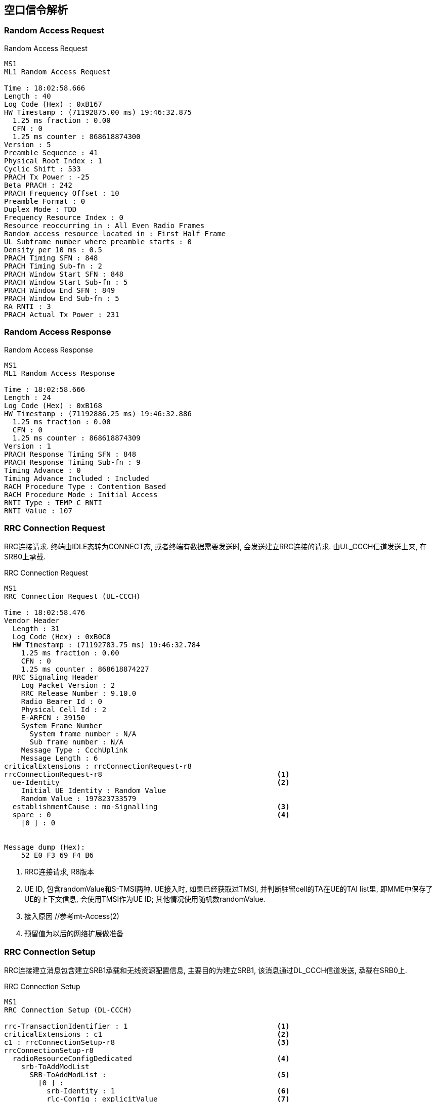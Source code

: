 == 空口信令解析

[[msg_radom_access_preamble]]
=== Random Access Request
.Random Access Request
----
MS1
ML1 Random Access Request

Time : 18:02:58.666
Length : 40
Log Code (Hex) : 0xB167
HW Timestamp : (71192875.00 ms) 19:46:32.875
  1.25 ms fraction : 0.00
  CFN : 0
  1.25 ms counter : 868618874300
Version : 5
Preamble Sequence : 41
Physical Root Index : 1
Cyclic Shift : 533
PRACH Tx Power : -25
Beta PRACH : 242
PRACH Frequency Offset : 10
Preamble Format : 0
Duplex Mode : TDD
Frequency Resource Index : 0
Resource reoccurring in : All Even Radio Frames
Random access resource located in : First Half Frame
UL Subframe number where preamble starts : 0
Density per 10 ms : 0.5
PRACH Timing SFN : 848
PRACH Timing Sub-fn : 2
PRACH Window Start SFN : 848
PRACH Window Start Sub-fn : 5
PRACH Window End SFN : 849
PRACH Window End Sub-fn : 5
RA RNTI : 3
PRACH Actual Tx Power : 231
----

[[msg_radom_access_response]]
=== Random Access Response
.Random Access Response
----
MS1
ML1 Random Access Response

Time : 18:02:58.666
Length : 24
Log Code (Hex) : 0xB168
HW Timestamp : (71192886.25 ms) 19:46:32.886
  1.25 ms fraction : 0.00
  CFN : 0
  1.25 ms counter : 868618874309
Version : 1
PRACH Response Timing SFN : 848
PRACH Response Timing Sub-fn : 9
Timing Advance : 0
Timing Advance Included : Included
RACH Procedure Type : Contention Based
RACH Procedure Mode : Initial Access
RNTI Type : TEMP_C_RNTI
RNTI Value : 107
----

[[msg_rrc_connection_request]]
=== RRC Connection Request
RRC连接请求. 终端由IDLE态转为CONNECT态, 或者终端有数据需要发送时, 会发送建立RRC连接的请求. 由UL_CCCH信道发送上来, 在SRB0上承载. 

.RRC Connection Request
----
MS1
RRC Connection Request (UL-CCCH)

Time : 18:02:58.476
Vendor Header
  Length : 31
  Log Code (Hex) : 0xB0C0
  HW Timestamp : (71192783.75 ms) 19:46:32.784
    1.25 ms fraction : 0.00
    CFN : 0
    1.25 ms counter : 868618874227
  RRC Signaling Header
    Log Packet Version : 2
    RRC Release Number : 9.10.0
    Radio Bearer Id : 0
    Physical Cell Id : 2
    E-ARFCN : 39150
    System Frame Number
      System frame number : N/A
      Sub frame number : N/A
    Message Type : CcchUplink
    Message Length : 6
criticalExtensions : rrcConnectionRequest-r8 
rrcConnectionRequest-r8                                         <1>
  ue-Identity                                                   <2>
    Initial UE Identity : Random Value                
    Random Value : 197823733579                      
  establishmentCause : mo-Signalling                            <3>
  spare : 0                                                     <4>
    [0 ] : 0


Message dump (Hex):
    52 E0 F3 69 F4 B6 
----

<1> RRC连接请求, R8版本
<2> UE ID, 包含randomValue和S-TMSI两种. UE接入时, 如果已经获取过TMSI, 并判断驻留cell的TA在UE的TAI list里, 即MME中保存了UE的上下文信息, 会使用TMSI作为UE ID; 其他情况使用随机数randomValue. 
<3> 接入原因 //参考mt-Access(2)
<4> 预留值为以后的网络扩展做准备

[[msg_rrc_connection_setup]]
=== RRC Connection Setup
RRC连接建立消息包含建立SRB1承载和无线资源配置信息, 主要目的为建立SRB1, 该消息通过DL_CCCH信道发送, 承载在SRB0上. 

.RRC Connection Setup
----
MS1
RRC Connection Setup (DL-CCCH)

rrc-TransactionIdentifier : 1                                   <1>
criticalExtensions : c1                                         <2>
c1 : rrcConnectionSetup-r8                                      <3>
rrcConnectionSetup-r8                                 
  radioResourceConfigDedicated                                  <4>
    srb-ToAddModList                                 
      SRB-ToAddModList :                                        <5>
        [0 ] :                                        
          srb-Identity : 1                                      <6>
          rlc-Config : explicitValue                            <7>
          explicitValue                               
            RLC-Config : am                                     <8>
            ul-AM-RLC                                           <9>
              t-PollRetransmit : ms80                           <10>
              pollPDU : p128                                    <11>
              pollByte : kB125                                  <12>
              maxRetxThreshold : t16                            <13>
            dl-AM-RLC                                           <14>
              t-Reordering : ms80                               <15>
              t-StatusProhibit : ms15                           <16>
          logicalChannelConfig : explicitValue                  <17>
          explicitValue                               
            priority : 1                                        <18>
            prioritisedBitRate : infinity                       <19>
            bucketSizeDuration : ms300                          <20>
            logicalChannelGroup : 0                             <21>
    mac-MainConfig : explicitValue                              <22>
    explicitValue                                     
      maxHARQ-Tx : n5                                           <23>
      periodicBSR-Timer : infinity                              <24>
      retxBSR-Timer : sf2560                                    <25>
      ttiBundling : False                                       <26>
      drx-Config                                     
        DRX-Config : release                                    <27>
      timeAlignmentTimerDedicated : infinity                    <28>
      phr-Config : setup                                        <29>
      periodicPHR-Timer : sf200                                 <30>
      prohibitPHR-Timer : sf100                                 <31>
      dl-PathlossChange : dB3                                   <32>
    physicalConfigDedicated                                     <33>
      pdsch-ConfigDedicated                                     <34>
        p-a : dB0                                               <35>
      pucch-ConfigDedicated                                     <36>
        ackNackRepetition : release                             <37>
        tdd-AckNackFeedbackMode : bundling                      <38>
      pusch-ConfigDedicated                                     <39>
        betaOffset-ACK-Index : 9                                <40>
        betaOffset-RI-Index : 5                                 <41>
        betaOffset-CQI-Index : 15                               <42>
      uplinkPowerControlDedicated                               <43>
        p0-UE-PUSCH : 0                                         <44>
        deltaMCS-Enabled : en0                                  <45>
        accumulationEnabled : True                              <46>
        p0-UE-PUCCH : 0                                         <47>
        pSRS-Offset : 3                                         <48>
        extensionBit0 : 0                                       <49>
        filterCoefficient : fc0                                 <50>
      cqi-ReportConfig                                          <51>
        nomPDSCH-RS-EPRE-Offset : 0                             <52>
      antennaInfo : explicitValue                               <53>
      explicitValue                                  
        transmissionMode : tm2                                  <54>
        ue-TransmitAntennaSelection : release                   <55>
      schedulingRequestConfig                                   <56>
        SchedulingRequestConfig : setup                         <57>
        sr-PUCCH-ResourceIndex : 0                              <58>
        sr-ConfigIndex : 72                                     <59>
        dsr-TransMax : n64                                      <60>
----                                             

<1> RRC消息ID
<2> 关键扩展c1 //c1是什么意思? 
<3> RRC连接建立, R8版本
<4> 无线资源配置专用
<5> 添加SRB
<6> 建立SRB1
<7> ?
<8> SRB采用AM接收模式. 关于模式: 透明模式(TM), 非确认模式(UM)和确认模式(AM)
<9> UE侧的上行RLC配置, 主要配置RLC数据接收侦测规则. SRB1上下行采用AM RLC模式
<10> AMD PDU重传检测定时器时长. 发送端发送某个Poll的AMD PDU后, 如果在该定时器超时后, 还没有收到响应, 则重新触发Poll.
<11> UE 触发Polling的PDU字节数据量门限. 轮询间隔SDU数, 该参数给出了一个触发轮询的门限值, 发送了PollSDU个SDU后触发一次轮询. 此处的p128对应为128个PDU
<12> PollByte为AM PDU侦测字节数. 触发每个pollByte字节的一个轮询. 此处kB125对应125kB
<13> UE AM模式RLC ARQ最大重传次数. 该参数用于配置UE,表示RLC ARQ最大重传次数,用于限制一个AM PDU的重传次数. 当等于该值时,将向高层上报不可恢复的错误,触发RRC连接重建. t16对应16次重传输. 
<14> UE侧的下行RLC配置, 主要配置RLC数据接收状态上报规则. 
<15> UE AM模式接收端重排序定时器, 用于触发RESET PDU的重传. 该参数用于配置UE,表示AM 模式接收端重排序定时器的大小. 此处ms80表示80ms. 
<16> UE禁止发送状态报告定时器. 该参数用于配置UE表示AM模式接收端禁止发送状态报告的定时器大小. 即在本时长内不允许上报状态报告. ms15表示15ms. 
<17> SRB1的逻辑信道配置
<18> SRB1逻辑信道优先级, 值越小优先级越高. UE调度器按逻辑信道优先级由高到低优先速率; 所有业务优先速率保证后, 按逻辑信道优先级由高到低依次分配资源. 
<19> SRB1逻辑信道优先速率. UE调度器按逻辑信道优先级由高到低依次保证逻辑信道的优先速率. Infinity仅仅适用于SRB1和SRB2.
<20> SRB1 bucket size调整持续时间, 300ms
<21> 根据业务的不同, UE可能建立大量的无线承载(radio bearer, 每个bearer对应一个逻辑信道), 如果为每一个逻辑信道上报一个BSR, 会带来大量的信令开销. 为了避免这种开销, LTE引入了LCG(Logical Channel Group)的概念, 并将每个逻辑信道放入一个LCG(共4个)中. UE基于LCG来上报BSR, 而不是为每个逻辑信道上报一个BSR. 某个逻辑信道所属的LCG是在逻辑信道建立时通过IE: LogicalChannelConfig 的logicalChannelGroup字段来设置的 . CCCH, SRB1, SRB2默认属于LCG 0
<22> MAC层主要配置
<23> UL HARQ的最大传输次数.
<24> 周期性BSR上报定时器(子帧). ENUMERATED {sf5, sf10, sf16, sf20, sf32, sf40, sf64, sf80,sf128, sf160, sf320, sf640, sf1280, sf2560,infinity, spare1},infinity表示去使能. 
<25> SR重传定时器(子帧).为提高BSR的健壮性, LTE提供了一个重传BSR的机制: 这是为了避免UE发送了BSR却一直没有收到UL grant的情况. eNodeB通过IE: MAC-MainConfig的retxBSR-Timer字段为UE配置了一个timer, 当该timer超时且UE的任意一个LCG的任意一个逻辑信道里有数据可以发送时, 将会触发BSR. ENUMERATED {sf320, sf640, sf1280, sf2560, sf5120,sf10240, spare2, spare1} 
<26> TTI捆绑只对FDD有效, 对TDD仅仅适用于配置为0, 1以及6的情况. FALSE不绑定, TURE表示TTI捆绑有效. 
<27> RX-Config : release
<28> 上行时间对齐定时器, 该参数表示UE上行时间对齐的定时器长度, 该定时器超时, 则认为UE上行失步. 
取值范围: SF500(500个子帧), SF750(750个子帧), SF1280(1280个子帧), SF1920(1920个子帧), SF2560(2560个子帧), SF5120(5120个子帧), SF10240(10240个子帧), INFINITY(无穷大)
<29> 功率余量报告配置, PHR(power headroom report)
<30> 功率余量报告周期定时器
<31> 禁止上报功率剩余报告定时器
<32> PHR报告的下行路径损耗变化. ENUMERATED {dB1, dB3, dB6, infinity}
什么时候报告功率余量? 功率余量报告定时器: 当UE有传输新数据的上行资源, prohibitPHR-Timer  超时或者已经超时且在上次传输功率余量报告之后, 路径损耗的变化值大于dl-PathlossChange dB. 触发功率余量报告(PHR); periodicPHR-Timer超时, 触发功率余量报告
<33> 物理层配置专用
<34> PDSCH配置专用
<35> PA=0 //?
<36> PUCCH配置专用
<37> 此处"release"为清除此配置以及停止使用相关资源. 若设置为"setup", 采用相应的接收配置以及开始使用相关的资源. 
<38> TDD-确认非确认反馈模式 绑定模式
<39> PUSCH配置专用
<40> ACK随路偏置索引, 该参数表示ACK随路偏置索引. INTEGER (0..15)
<41> RI随路偏置索引, 该参数表示RI随路偏置索引. INTEGER (0..15)
<42> CQI随路偏置索引, 该参数表示RI随路偏置索引. INTEGER (0..15)
<43> 上行链路功控专用
<44> INTEGER (-8..7) //?
<45> 根据不同MCS格式调整UE发射功率的开关. 取值范围(0:不能够; 1:能够)
<46> 累积使能, (0:不能够; 1:能够) //?
<47> INTEGER (-8..7) //?
<48> SRS相对PUSCH的功率偏置, INTEGER (0..15)
<49> //?
<50> RSRP滤波系数. 该参数表示UE估算路损过程中, 对RSRP测量值进行滤波的alpha滤波系数. 
<51> CQI配置
<52> //?
<53> 天线配置
<54> 传输模式TM2, 标识UE所使用的传输模式
<55> 终端UE传输天线选择, Setup或release. Setup表示开环或者闭环. //?
<56> 调度请求配置信息
<57> 调度请求配置信息类型setup
<58> SR PUCCH资源索引, SR(资源调度请求), BSR(上行数据缓冲域状态报告过程)根据规范BSR过程: UE在收到网络端的逻辑信道配置信息后, 根据其中的逻辑信道标识号, 优先级, 逻辑信道组等信息, 将每个逻辑信道归属于固定的逻辑信道组. BSR主要功能是向eNB报告UE端上行数据缓冲域中的数据量, 从而能够从eNB获取上行资源来传输缓冲域中的数据. MAC层触发了BSR过程之后, 如果没有传输BSR的资源则立即触发SR过程, 向eNB申请至少4字节的上行资源以便能够传输BSR及其对应的MAC字头. 两者关系可类似于一阶段接入和二阶段接入的关系. 
<59> //?
<60> //?

[[msg_rrc_connection_setup_complete]]
=== RRC Connection Setup Complete
.RRC Connection Setup Complete
------
MS1
RRC Connection Setup Complete (UL-DCCH)

rrcConnectionSetupComplete-r8                                   <1>
  selectedPLMN-Identity : 1                                     <2>
  registeredMME                                                 <3>
    mmegi : 0000000000000010
    mmec
      MMEC : (0x1) : 1
  dedicatedInfoNAS                                              <4>
    Protocol Discriminator : 7 (EMM)
    Message Type : Attach Request
    Message Contents : 17 71 ...
------

<1> RRC连接建立完成消息
<2> 指示UE选择的PLMN,如果是1, 表示在SIB1消息里面的第一个PLMN, 如果是2, 表示在SIB1消息里面的第二个PLMN. 以此类推
<3> //?
<4> 传输UE和网络层的NAS层消息. eNB层透传此消息给MME. 


[[msg_ue_capability_enquir]]
=== UE Capability Enquir
UE能力查询请求消息, 由基站发往终端. 查询UE在不同网络的接入能力. 

.UE Capability Enquir
------
MS1
UE Capability Enquiry (DL-DCCH)

Time : 18:02:59.486
Vendor Header
  Length : 30
  Log Code (Hex) : 0xB0C0
  HW Timestamp : (71193813.75 ms) 19:46:33.814
    1.25 ms fraction : 0.00
    CFN : 0
    1.25 ms counter : 868618875051
  RRC Signaling Header
    Log Packet Version : 2
    RRC Release Number : 9.10.0
    Radio Bearer Id : 1
    Physical Cell Id : 2
    E-ARFCN : 39150
    System Frame Number
      System frame number : N/A
      Sub frame number : N/A
    Message Type : DcchDownlink
    Message Length : 5
rrc-TransactionIdentifier : 1
criticalExtensions : c1
c1 : ueCapabilityEnquiry-r8
ueCapabilityEnquiry-r8
  ue-CapabilityRequest                                                    <1>
    UE-CapabilityRequest :                                                <2>
      [0 ] : 
        extensionBit0 : 0
        Optionalitem : eutra
      [1 ] : 
        extensionBit0 : 0
        Optionalitem : utra
      [2 ] : 
        extensionBit0 : 0
        Optionalitem : geran-cs
      [3 ] : 
        extensionBit0 : 0
        Optionalitem : geran-ps
      [4 ] : 
        extensionBit0 : 0
        Optionalitem : cdma2000-1XRTT


Message dump (Hex):
    3A 10 04 8D 00 

------
<1> UE能力查询
<2> UE能力查询的制式列表

[[msg_ue_capability_info]]
=== UE Capability Information
UE根据前一个消息会把自己的无线接入能力上报给上层网络, 并与网络MME中存储的能力进行比对更新, 以应备后续的通信服务需求. 

.UE Capability Information
------
MS1
UE Capability Information (UL-DCCH)

Time : 18:02:59.486
Vendor Header
  Length : 53
  Log Code (Hex) : 0xB0C0
  HW Timestamp : (71193813.75 ms) 19:46:33.814
    1.25 ms fraction : 0.00
    CFN : 0
    1.25 ms counter : 868618875051
  RRC Signaling Header
    Log Packet Version : 2
    RRC Release Number : 9.10.0
    Radio Bearer Id : 1
    Physical Cell Id : 2
    E-ARFCN : 39150
    System Frame Number
      System frame number : N/A
      Sub frame number : N/A
    Message Type : DcchUplink
    Message Length : 28
rrc-TransactionIdentifier : 1
criticalExtensions : c1
c1 : ueCapabilityInformation-r8
ueCapabilityInformation-r8                                                <1>
  ue-CapabilityRAT-ContainerList                                          <2>
    UE-CapabilityRAT-ContainerList : 
      [0 ] : 
        extensionBit0 : 0
        RAT Type : eutra                                                  <3>
        UE EUTRA Capability
          extensionBit0 : 0
          accessStratumRelease : rel9                                     <4>
          ue-Category : 3                                                 <5>
          pdcp-Parameters                                                 <6>
            profile0x0001 : True                                          <7>
            profile0x0002 : True
            profile0x0003 : False
            profile0x0004 : False
            profile0x0006 : False
            profile0x0101 : False
            profile0x0102 : False
            profile0x0103 : False
            profile0x0104 : False
          phyLayerParameters                                              <8>
            ue-TxAntennaSelectionSupported : False                        <9>
            ue-SpecificRefSigsSupported : False                           <10>
          rf-Parameters                                                   <11>
            supportedBandListEUTRA                                        <12>
              SupportedBandListEUTRA : 
                [0 ] : 
                  bandEUTRA : 38                                          <13>
                  halfDuplex : False                                      <14>
                [1 ] : 
                  bandEUTRA : 39
                  halfDuplex : False
                [2 ] : 
                  bandEUTRA : 40
                  halfDuplex : False
          measParameters                                                  <15>
            bandListEUTRA                                                 <16>
              BandListEUTRA : 
                [0 ] : 
                  interFreqBandList                                       <17>
                    InterFreqBandList : 
                      [0 ] : 
                        interFreqNeedForGaps : True                       <18>
                      [1 ] : 
                        interFreqNeedForGaps : True
                      [2 ] : 
                        interFreqNeedForGaps : True
                [1 ] : 
                  interFreqBandList
                    InterFreqBandList : 
                      [0 ] : 
                        interFreqNeedForGaps : True
                      [1 ] : 
                        interFreqNeedForGaps : True
                      [2 ] : 
                        interFreqNeedForGaps : True
                [2 ] : 
                  interFreqBandList
                    InterFreqBandList : 
                      [0 ] : 
                        interFreqNeedForGaps : True
                      [1 ] : 
                        interFreqNeedForGaps : True
                      [2 ] : 
                        interFreqNeedForGaps : True
          Feature Group Indicators
            Contents (hex) : 7E0DD880                                     <19>
            1 : NO : PUSCH intra-subframe hopping, DCI format 3a, TM5, Aperiodic CQI reporting mode 2-0 and 2-2
            2 : YES : PUCCH format 2a and 2b, Absolute TPC commands for PUSCH, Resource allocation type 1 for PDSCH, Periodic CQI reporting mode 2-0 and 2-1
            3 : YES : 5bit RLC UM SN, 7bit PDCP SN
            4 : YES : Short DRX cycle
            5 : YES : Long DRX cycle, DRX command MAC control element
            6 : YES : Prioritised bit rate
            7 : YES : RLC UM
            8 : NO : EUTRA RRC_CONNECTED to UTRA CELL_DCH PS handover
            9 : N/A : EUTRA RRC_CONNECTED to GERAN GSM_Dedicated handover
            10 : NO : EUTRA RRC_CONNECTED to GERAN (Packet_) Idle by Cell Change Order with or without NACC
            11 : N/A : EUTRA RRC_CONNECTED to CDMA2000 1xRTT CS Active handover
            12 : N/A : EUTRA RRC_CONNECTED to CDMA2000 HRPD Active handover
            13 : YES : Inter-frequency handover (within FDD or TDD)
            14 : YES : Measurement reporting event A4 (Neighbour > threshold) and A5 (Serving < threshold1 & Neighbour > threshold2)
            15 : N/A : Measurement reporting event B1 (Neighbour > threshold)
            16 : YES : Non-ANR related periodical measurement reporting intra-frequency, inter-frequency (if applicable) and inter-RAT (if applicable)
            17 : YES : Periodical measurement reporting for SON/ANR, ANR related intra-frequency measurement reporting events
            18 : YES : ANR related inter-frequency measurement reporting events
            19 : NO : ANR related inter-RAT measurement reporting events
            20 : YES : Support for SRB1 and SRB2 for DCCH + 8x AM DRB and DCCH + 5x AM DRB + 3x UM DRB
            21 : YES : Predefined intra- and/or inter-subframe frequency hopping for PUSCH with N_sb > 1
            22 : NO : UTRAN measurements, reporting and measurement reporting event B2 in E-UTRA connected mode
            23 : NO : GERAN measurements, reporting and measurement reporting event B2 in E-UTRA connected mode
            24 : NO : 1xRTT measurements, reporting and measurement reporting event B2 in E-UTRA connected mode
            25 : YES : Inter-frequency measurements and reporting in E-UTRA connected mode
            26 : NO : HRPD measurements and reporting in E-UTRA connected mode
            27 : N/A : EUTRA RRC_CONNECTED to UTRA CELL_DCH CS handover
            28 : NO : TTI bundling
            29 : NO : Semi-Persistent Scheduling
            30 : NO : Handover between FDD and TDD
          nonCriticalExtension                                            <20>
            phyLayerParameters-v920                                       <21>
            interRAT-ParametersGERAN-v920                                 <22>
            csg-ProximityIndicationParameters-r9                          <23>
            neighCellSI-AcquisitionParameters-r9                          <24>
            son-Parameters-r9                                             <25>
            nonCriticalExtension
              octets : 80 00 00 00 00 


Message dump (Hex):
    3A 01 01 8C 51 80 02 95 32 70
    40 B8 2E 0B BF 06 EC 40 00 10
    01 02 C0 00 00 00 00 00 
------

<1> UE能力信息
<2> UE支持网络制式的列表, 该列表中优先介绍LTE的支持能力, 然后介绍是否包含3G能力, 如果包含就会介绍, 最后介绍包含2G的能力. 
<3> 系统类型 - 支持EUTRAN系统
<4> UE使用的协议版本, R8/9/10
<5> UE能力等级, 协议规定取值范围1～5, 一般商用终端为CAT3(E392等)或CAT4(E5375), 本UE支持CAT3. UE能力级详见[later]
<6> UE PDCP层参数
<7> Profile: 在ROHC的框架下, 针对不同的协议的数据流, 有不同的头部压缩算法. Profile定义了针对特定协议层数据流的压缩方式. Profile ID用于标识Profile. Profile ID为0x0000表示不压缩. 如果信令中有这一条:  maxNumberROHC-ContextSessions --- cs2(0)表示为UE支持的并发激活ROHC 上下文的最大数量. CS2表示2个上下文. 如果终端不支持ROHC profiles,网络侧会忽略此值. 
<8> UE物理层参数
<9> 该值如果为TURE, 则表示UE有能力支持TS 36.213[8.7]中所描述的UE传输天线选择. FALSE则表示能力不支持该传输天线选择. 参见 http://www.sharetechnote.com/html/Handbook_LTE_UeTxAntennaSelection.html[UE Transmission Antenna Selection]
<10> 标识是否支持UE特定参考信号. 该信号在天线端口5上传输. FALSE表示不支持
<11> UE RF参数
<12> 支持的带宽表,本表表示支持38,  39, 40频段. 
<13> 支持频段38
<14> 半双工标识. 如果为TURE那么该频带仅支持半双工操作, 否则支持全双工操作. 此条消息表示支持全双工操作. 
<15> 测量参数
<16> 条目列表, 对应于每一个支持 EUTRA 频带, 其排列的顺序与supportedEUTRA-BandList.的排列顺序一样. 
<17> 支持异频测量的列表
<18> 表示当在bandListEUTRA以及在interFreqBandList 中所给出的E-UTRA 频带上进行测量时, 是否需要测量间隔. TRUE表示需要测量间隔. 
<19> 功能组指示, 每个BIT表示一个功能, 共32bit, 具体的定义可以参考36331协议的Table B.1-1: Definitions of feature group indicators
<20> 非关键扩展参数
<21> R9协议新增的物理层能力参数
<22> R9协议新增的GERAN异系统互操作参数
<23> R9协议新增的CSG(关闭用户组)接入指示参数. 只有归属于该CSG的用户才允许接入该小区. 
<24> 邻区系统消息获得参数. 
<25> R9协议新增的SON能力参数

[[msg_security_mode_command]]
=== Security Mode Command

.Security Mode Command
------
MS1
Security Mode Command

Time : 18:02:59.379
Vendor Header
  Length : 25
  Log Code (Hex) : 0xB0EC
  HW Timestamp : (71193708.75 ms) 19:46:33.709
    1.25 ms fraction : 0.00
    CFN : 0
    1.25 ms counter : 868618874967
Protocol Discriminator : (7) EPS mobility management messages
Security Header Type : 0
Message Type : 93
Selected NAS Security Algorithms
  Type Of Ciphering Algorithm : (0) EPS encryption algorithm EEA0 (ciphering not used)  <1>
  Type Of Integrity Protection Algorithm : (1) EPS integrity algorithm 128-EIA1  <2>
NAS Key Set Identifier
  TSC : (0) Native security context
  NAS Key Set Identifier : 0
Replayed UE Security Capabilities
  Length : 4
  EPS encryption algorithm EEA0 : Supported
  EPS encryption algorithm 128EEA1 : Supported
  EPS encryption algorithm 128EEA2 : Supported
  EPS encryption algorithm EEA3 : Not supported
  EPS encryption algorithm EEA4 : Not supported
  EPS encryption algorithm EEA5 : Not supported
  EPS encryption algorithm EEA6 : Not supported
  EPS encryption algorithm EEA7 : Not supported
  EPS integrity algorithm EIA0 : Supported
  EPS integrity algorithm 128EIA1 : Supported
  EPS integrity algorithm 128EIA2 : Supported
  EPS integrity algorithm EIA3 : Supported
  EPS integrity algorithm EIA4 : Not supported
  EPS integrity algorithm EIA5 : Not supported
  EPS integrity algorithm EIA6 : Not supported
  EPS integrity algorithm EIA7 : Not supported
  UMTS encryption algorithm UEA0 : Not supported
  UMTS encryption algorithm UEA1 : Not supported
  UMTS encryption algorithm UEA2 : Not supported
  UMTS encryption algorithm UEA3 : Not supported
  UMTS encryption algorithm UEA4 : Not supported
  UMTS encryption algorithm UEA5 : Not supported
  UMTS encryption algorithm UEA6 : Not supported
  UMTS encryption algorithm UEA7 : Not supported
  UMTS integrity algorithm UIA1 : Not supported
  UMTS integrity algorithm UIA2 : Not supported
  UMTS integrity algorithm UIA3 : Not supported
  UMTS integrity algorithm UIA4 : Not supported
  UMTS integrity algorithm UIA5 : Not supported
  UMTS integrity algorithm UIA6 : Not supported
  UMTS integrity algorithm UIA7 : Not supported


Message dump (Hex):
    07 5D 01 00 04 E0 F0 00 00 

------

<1> 加密算法, 对SRB和DRB都有效,  R9协议规定eea2表示AES算法, EEA1表示snow 3G算法, EEA0表示为NULL; R8协议未对空算法进行定义和设置标志位. , 当前采用的是EEA0.
<2> 完整性保护算法, 仅对SRB生效, 协议规定EIA2表示AES算法, EIA1表示snow 3G算法. UE协议版本R9是EIA0-v920为空算法加密; R8协议的spare(7)为空算法加密. UE会首先验证本条SecurityModeCommand 消息的完整性保护. 

[[msg_security_mode_complete]]
=== Security Mode Complete

.Security Mode Complete
------
MS1
Security Mode Complete

Time : 18:02:59.380
Vendor Header
  Length : 24
  Log Code (Hex) : 0xB0ED
  HW Timestamp : (71193711.25 ms) 19:46:33.711
    1.25 ms fraction : 0.00
    CFN : 0
    1.25 ms counter : 868618874969
Protocol Discriminator : (7) EPS mobility management messages
Security Header Type : 0
Message Type : 94

Message dump (Hex):
    07 5E 00 00 00 00 00 00 

------

[[msg_rrc_connection_reconfig]]
=== RRC Connection Reconfiguration

.RRC Connection Reconfiguration
------
MS1
RRC Connection Reconfiguration (DL-DCCH)

Time : 18:02:59.504
Vendor Header
  Length : 220
  Log Code (Hex) : 0xB0C0
  HW Timestamp : (71193845.00 ms) 19:46:33.845
    1.25 ms fraction : 0.00
    CFN : 0
    1.25 ms counter : 868618875076
  RRC Signaling Header
    Log Packet Version : 2
    RRC Release Number : 9.10.0
    Radio Bearer Id : 1
    Physical Cell Id : 2
    E-ARFCN : 39150
    System Frame Number
      System frame number : N/A
      Sub frame number : N/A
    Message Type : DcchDownlink
    Message Length : 195
rrc-TransactionIdentifier : 1
criticalExtensions : c1
c1 : rrcConnectionReconfiguration-r8
rrcConnectionReconfiguration-r8                                           <1>
  measConfig                                                              <2>
    measObjectToAddModList
      MeasObjectToAddModList : 
        [0 ] : 
          measObjectId : 1
          measObject : measObjectEUTRA
          measObjectEUTRA
            carrierFreq : 39150
            allowedMeasBandwidth : mbw100
            presenceAntennaPort1 : False
            neighCellConfig
              Binary string (Bin) : 00
                [0 ] : 0
                [1 ] : 0
    reportConfigToAddModList                                              <3>
      ReportConfigToAddModList : 
        [0 ] : 
          reportConfigId : 1
          reportConfig : reportConfigEUTRA
          reportConfigEUTRA
            triggerType : event
            eventId : eventA1
            a1-Threshold
              ThresholdEUTRA : threshold-RSRP
              threshold-RSRP : 52
            hysteresis : 1
            timeToTrigger : ms40
            triggerQuantity : rsrp
            reportQuantity : sameAsTriggerQuantity
            maxReportCells : 8
            reportInterval : ms640
            reportAmount : r8
        [1 ] : 
          reportConfigId : 2
          reportConfig : reportConfigEUTRA
          reportConfigEUTRA
            triggerType : event
            eventId : eventA2
            a2-Threshold
              ThresholdEUTRA : threshold-RSRP
              threshold-RSRP : 51
            hysteresis : 1
            timeToTrigger : ms40
            triggerQuantity : rsrp
            reportQuantity : sameAsTriggerQuantity
            maxReportCells : 8
            reportInterval : ms640
            reportAmount : r8
        [2 ] : 
          reportConfigId : 3
          reportConfig : reportConfigEUTRA
          reportConfigEUTRA
            triggerType : event
            eventId : eventA1
            a1-Threshold
              ThresholdEUTRA : threshold-RSRQ
              threshold-RSRQ : 32
            hysteresis : 1
            timeToTrigger : ms40
            triggerQuantity : rsrq
            reportQuantity : sameAsTriggerQuantity
            maxReportCells : 8
            reportInterval : ms640
            reportAmount : r8
        [3 ] : 
          reportConfigId : 4
          reportConfig : reportConfigEUTRA
          reportConfigEUTRA
            triggerType : event
            eventId : eventA2
            a2-Threshold
              ThresholdEUTRA : threshold-RSRQ
              threshold-RSRQ : 1
            hysteresis : 1
            timeToTrigger : ms40
            triggerQuantity : rsrq
            reportQuantity : sameAsTriggerQuantity
            maxReportCells : 8
            reportInterval : ms640
            reportAmount : r8
    measIdToAddModList                                                    <4>
      MeasIdToAddModList : 
        [0 ] : 
          measId : 1
          measObjectId : 1
          reportConfigId : 1
        [1 ] : 
          measId : 2
          measObjectId : 1
          reportConfigId : 2
        [2 ] : 
          measId : 3
          measObjectId : 1
          reportConfigId : 3
        [3 ] : 
          measId : 4
          measObjectId : 1
          reportConfigId : 4
    quantityConfig                                                        <5>
      quantityConfigEUTRA
        extensionBit1 : 0
        filterCoefficientRSRQ : fc6
    s-Measure : 0                                                         <6>
  dedicatedInfoNASList :                                                  <7>
    [0 ] : 
      Protocol Discriminator : 7 (EMM)
      Message Type : Attach Accept
      Message Contents : 27 DA ... 
  radioResourceConfigDedicated                                            <8>
    srb-ToAddModList
      SRB-ToAddModList :                                                  <9>
        [0 ] : 
          srb-Identity : 2                                                <10>
          rlc-Config : explicitValue
          explicitValue    
            RLC-Config : am                                               <11>
            ul-AM-RLC                                                     <12>
              t-PollRetransmit : ms15                                     <13>
              pollPDU : p128                                              <14>
              pollByte : kB125                                            <15>
              maxRetxThreshold : t16                                      <16>
            dl-AM-RLC                                                     <17>
              t-Reordering : ms80                                         <18>
              t-StatusProhibit : ms15                                     <19>
          logicalChannelConfig : explicitValue                            <20>
          explicitValue                                                  
            priority : 3                                                  <21>
            prioritisedBitRate : infinity                                 <22>
            bucketSizeDuration : ms300                                    <23>
            logicalChannelGroup : 0                                       <24>
    drb-ToAddModList                                                      <25>
      DRB-ToAddModList :
        [0 ] :                                                            <26>
          eps-BearerIdentity : 5                                          <27>
          drb-Identity : 3                                                <28>
          pdcp-Config                                                     <29>
            discardTimer : infinity                                       <30>
            statusReportRequired : True                                   <31>
            headerCompression : notUsed                                   <32>
          rlc-Config                                                      <33>
            RLC-Config : am                                               <34>
            ul-AM-RLC                                                     <35>
              t-PollRetransmit : ms80                                     <36>
              pollPDU : p128                                              <37>
              pollByte : kB125                                            <38>
              maxRetxThreshold : t1                                       <39>
            dl-AM-RLC                                                     <40>
              t-Reordering : ms5                                          <41>
              t-StatusProhibit : ms60                                     <42>
          logicalChannelIdentity : 3                                      <43>
          logicalChannelConfig                                            <44>
            priority : 7                                                  <45>
            prioritisedBitRate : kBps8                                    <46>
            bucketSizeDuration : ms300                                    <47>
            logicalChannelGroup : 3                                       <48>
    mac-MainConfig : explicitValue                                        <49>
    explicitValue 
      maxHARQ-Tx : n5                                                     <50>
      periodicBSR-Timer : sf5                                             <51>
      retxBSR-Timer : sf320                                               <52>
      ttiBundling : False                                                 <53>
      drx-Config 
        DRX-Config : release                                              <54>
      timeAlignmentTimerDedicated : infinity                              <55>
      phr-Config : setup                                                  <56>
      periodicPHR-Timer : sf200                                           <57>
      prohibitPHR-Timer : sf100                                           <58>
      dl-PathlossChange : dB3                                             <59>
    physicalConfigDedicated                                               <60>
      pdsch-ConfigDedicated                                               <61>
        p-a : dB0                                                         <62>
      pucch-ConfigDedicated                                               <63>
        ackNackRepetition : release                                       <64>
        tdd-AckNackFeedbackMode : bundling                                <65>
      pusch-ConfigDedicated                                               <66>
        betaOffset-ACK-Index : 9                                          <67>
        betaOffset-RI-Index : 5                                           <68>
        betaOffset-CQI-Index : 15                                         <69>
      uplinkPowerControlDedicated                                         <70>
        p0-UE-PUSCH : 0                                                   <71>
        deltaMCS-Enabled : en0                                            <72>
        accumulationEnabled : True                                        <73>
        p0-UE-PUCCH : 0                                                   <74>
        pSRS-Offset : 3                                                   <75>
        extensionBit0 : 0                                                 <76>
        filterCoefficient : fc0                                           <77>
      tpc-PDCCH-ConfigPUCCH                                               <78>
        TPC-PDCCH-Config : setup                                          <79>
        tpc-RNTI : 0000000101101000                                       <80>
        tpc-Index                                                         <81>
          TPC-Index : indexOfFormat3                                      <82>
          indexOfFormat3 : 1                                              <83>
      cqi-ReportConfig                                                    <84>
        nomPDSCH-RS-EPRE-Offset : 0                                       <85>
        cqi-ReportPeriodic                                                <86>
          CQI-ReportPeriodic : setup                                      <87>
          cqi-PUCCH-ResourceIndex : 23                                    <88>
          cqi-pmi-ConfigIndex : 38                                        <89>
          cqi-FormatIndicatorPeriodic : widebandCQI                       <90>
          ri-ConfigIndex : 654                                            <91>
          simultaneousAckNackAndCQI : True                                <92>
      antennaInfo : explicitValue                                         <93>
      explicitValue 
        transmissionMode : tm3                                            <94>
        codebookSubsetRestriction : n2TxAntenna-tm3                       <95>
        n2TxAntenna-tm3 : 11                                              <96>
        ue-TransmitAntennaSelection : release                             <97>
      schedulingRequestConfig                                             <98>
        SchedulingRequestConfig : setup                                   <99>
        sr-PUCCH-ResourceIndex : 0                                        <100>
        sr-ConfigIndex : 72                                               <101>
        dsr-TransMax : n64                                                <102>

Message dump (Hex):
    75 43 40 02 44 ...

------
<1> RRC连接重配置
<2> 测量配置, 详见[later]
<3> 添加/修改报告配置, 详见[later]
<4> 要添加或修改的测量标识列表,详见[later]
<5> quantityConfig
<6> s-Measure
<7> dedicatedInfoNASList
<8> 线资源配置专用
<9> SRB增加模式列表
<10> 增加SRB2, SRB2: 用于传传NAS消息的, 它必须在安全激活后才能被建立起来. 确保信令的安全性. SRB1是传送RRC信令的, 在SRB2建立前也传NAS消息, SRB2建立后SRB1就只用于传RRC信令了. 重配置等消息就是在SRB1上传送的. 
<11> SRB为保证信令的正确接收配置为AM模式
<12> UL-AM-RLC为针对UE侧的上行RLC配置, 主要配置RLC数据接收侦测规则. 
<13> AM PDU重传检测定时器时长. 
<14> UE触发Polling的PDU字节数据量门限. 此处配置为128
<15> PollByte为AMD PDU侦测字节数. 此处配置为kB. 
<16> UE AM模式RLC ARQ最大重传次数. 该参数用于配置UE, 表示RLC ARQ最大重传次数, 用于限制AM PDU的重传次数. 达到最大重传次数时会触发RRC连接重建. 
<17> 下行确认RLC模式
<18> UE AM模式接收端重排序定时器. 该参数用于配置UE, 表示AM模式接收端重排序定时器的大小. 
<19> UE禁止发送状态报告定时器. 该参数用于配置UE, 表示AM模式接收端禁止发送状态报告的定时器大小. 即在本时长内不允许上报状态报告. 
<20> SRB2的逻辑信道配置
<21> SRB2优先级
<22> SRB2逻辑信道优先速率
<23> SRB2 bucket size调整持续时间 //?
<24> SRB2逻辑信道组
<25> DRB增加模式列表
<26> 添加第一个DRB列表
<27> 由MME分配, 端到端的承载, 即erab ID为5. 建立了erab 和 DRB的关系
<28> DRB的ID, 由eNB分配, 无线侧数据承载
<29> 指定了该DRB的PDCP层处理配置
<30> PDCP层丢弃定时器,根据QCI的不同设置值不同, 比如QCI6/8/9是无限长, QCI2/7是150ms. 此处为无限大
<31> AM模式切换时PDCP状态报告反馈指示. 如果配置为False, 目标eNodeB将传输所有源eNodeB转发的数据, 其中某些数据UE可能已收到, 造成空口资源的浪费. 如果为TRUE需要发一个状态报告. 
<32> 头压缩, 一般只在VoIP, 视频类的业务中才会根据eNB侧的配置决定是否启用. 该值默认关闭. 
<33> 指定了该DRB在RLC处理配置
<34> AM确认模式
<35> 上行RLC确认模式, 针对UE侧的配置
<36> UE Polling PDU重传定时器大小. 该定时器设置过小会触发过多的Polling PDU, 且连续多次触发PDU重传使ARQ重传达到最大次数, 从而导致RRC重建; 设置过大会导致状态报告不能及时的反馈. 40ms(QCI4/5/6/8/9)
<37> UE 触发Polling的PDU字节数据量门限. 表示触发Polling的PDU数据量门限. 当PDU发送数据量达到该值时, 将在PDU头部设置Poll标志位. (满足个数或字节数其中一个条件就会启动POLL机制). 该参数是发送端为了防止等待确认队列太长导致缓冲区溢出, 根据发送PDU的数据量主动触发状态报告. 取值过小可能增加Polling PDU的触发次数; 取值过大则缓冲占用越大, 且会减慢发送窗的移动.
<38> PollByte为AMD PDU侦测字节数. 
<39> UE AM模式RLC ARQ最大重传次数. 该参数用于配置UE, 表示RLC ARQ最大重传次数, 用于限制AM PDU的重传次数. 达到最大重传次数时会触发RRC连接重建. 32(QCI4/5/6/8/9)
<40> 为针对UE侧的下行RLC配置, 主要配置RLC数据接收状态上报规则. 
<41> UE AM模式接收端重排序定时器. 
如果该定时器配置较小, 则导致发送端无效的HARQ重传及接收端触发重复的状态报告, 浪费资源; 如果配置过大, 则导致接收端判断乱序包传输失败延时较大, 不能及时的触发状态报告, 从而造成业务延时和吞吐量下降. 默认50ms
<42> UE禁止发送状态报告定时器. 即在本时长内不允许上报状态报告. 该定时器影响AM模式下状态报告的发送. 如果状态报告发送不频繁, 可以减少状态报告的频繁调度, 但容易导致发送端发送窗口为0, 降低发送速率; 如发送频繁, 则可以保证发送端发送窗口数据及时得到确认, 保证发送速率, 但容易导致数据状态报告的频繁调度和重复发送, 浪费资源. 默认值50ms
<43> 对应逻辑信道ID
<44> DRB逻辑信道配置
<45> 逻辑信道优先级. UE调度器按逻辑信道优先级由高到低依次保证逻辑信道的优先速率; 所有业务优先速率保证后, 按逻辑信道优先级由高到低分配资源, 仅在QCI为6, 7, 8, 9时该参数有效. 取值范围9 ~ 16, 默认值QCI6:9; QCI7:10; QCI8:11; QCI9:12
<46> 逻辑信道优先速率. UE调度器按逻辑信道优先级由高到低保证逻辑信道的优先速率, 仅在QCI为2, 3, 4, 6, 7, 8, 9时有效. PBR_8_KBps(8千字节/秒)
<47> bucket size调整持续时间
<48> 逻辑信道组. CCCH, SRB1, SRB2默认属于LCG 0; RRC消息在SRB上传输且SRB默认属于LCG 0, 比LCG 2的优先级要高. 
<49> MAC层配置
<50> maxHARQ-Tx : n5
<51> periodicBSR-Timer
<52> retxBSR-Timer
<53> ttiBundling
<54> DRX-Config
<55> timeAlignmentTimerDedicated
<56> phr-Config
<57> periodicPHR-Timer
<58> prohibitPHR-Timer
<59> dl-PathlossChange
<60> 物理信道配置专用, 此过程与RRC建立消息里相似, 以下字段大家可以参看前面的消息, 此不复述. 
<61> //later 
<62> //later 
<63> //later 
<64> //later 
<65> //later 
<66> //later 
<67> //later 
<68> //later 
<69> //later 
<70> //later 
<71> //later 
<72> //later 
<73> //later 
<74> //later 
<75> //later 
<76> //later 
<77> //later 
<78> //later 
<79> //later 
<80> //later 
<81> //later 
<82> //later 
<83> //later 
<84> //later 
<85> //later 
<86> //later 
<87> //later 
<88> CQI-PUCCH资源索引
<89> CQI-PMI配置索引, 确定上报周期NP和偏移量NOFFSET.
<90> //later 
<91> //later 
<92> 确认非确认及CQI是否同时, PUCCH CQI 反馈类型, 取决于传输模式. FALSE为不同时. 
<93> 天线信息
<94> //later 
<95> //later 
<96> //later 
<97> 终端UE传输天线选择, Setup或release. Setup表示开环或者闭环. 
<98> 调度请求配置
<99> //later 
<100> sr-PUCCH资源索引
<101> SR配置索引参数Isr
<102> SR传输最大次数, 当超过最大次数时, 通知RRC释放PUCCH/SRS, 发起一次随机接入过程. 本消息表明最大次数为64次. 

[[msg_rrc_conn_reconfig_compl]]
=== 
.RRC Connection Reconfiguration Complete
------
MS1
RRC Connection Reconfiguration Complete (UL-DCCH)

Time : 18:03:09.170
Vendor Header
  Length : 27
  Log Code (Hex) : 0xB0C0
  HW Timestamp : (71203491.25 ms) 19:46:43.491
    1.25 ms fraction : 0.00
    CFN : 0
    1.25 ms counter : 868618882793
  RRC Signaling Header
    Log Packet Version : 2
    RRC Release Number : 9.10.0
    Radio Bearer Id : 1
    Physical Cell Id : 2
    E-ARFCN : 39150
    System Frame Number
      System frame number : N/A
      Sub frame number : N/A
    Message Type : DcchUplink
    Message Length : 2
rrc-TransactionIdentifier : 1
criticalExtensions : rrcConnectionReconfigurationComplete-r8
rrcConnectionReconfigurationComplete-r8
------

[[msg_rrc_conn_reconfig_for_meas_add]]
=== RRC Connection Reconfiguration for add Measurement 
.RRC Connection Reconfiguration
------
MS1
RRC Connection Reconfiguration (DL-DCCH)

rrcConnectionReconfiguration-r8
  measConfig                                                              <1>
    reportConfigToAddModList                                              <2>
      ReportConfigToAddModList : 
        [0 ] : 
          reportConfigId : 7                                              <3>
          reportConfig : reportConfigEUTRA                                <4>
          reportConfigEUTRA
            triggerType : periodical                                      <5>
            purpose : reportStrongestCells                                <6>
            triggerQuantity : rsrp                                        <7>
            reportQuantity : both                                         <8>
            maxReportCells : 8                                            <9>
            reportInterval : ms240                                        <10>
            reportAmount : infinity                                       <11>
    measIdToAddModList 
      MeasIdToAddModList :                                                <12> 
        [0 ] : 
          measId : 7                                                      <13>
          measObjectId : 1                                                <14>
          reportConfigId : 7                                              <15>
------

<1> 测量配置相关模块
<2> 添加测量报告
<3> 测量报告配置ID号
<4> 表示E-UTRA, UTRA, GERAN, 或 CDMA2000 测量的测量上报配置
<5> 触发类型, 周期测量或事件触发测量
<6> 目的, 报告信号最强小区
<7> triggerQuantity
<8> reportQuantity
<9> maxReportCells
<10> 测量报告周期240ms
<11> 测量报告数量
<12> 包含要添加或修改的测量标识列表
<13> 测量标识
<14> //late
<15> //later

[[msg_rrc_conn_reconfig_for_meas_remove]]
=== RRC Connection Reconfiguration for remove Measurement 
.RRC Connection Reconfiguration for remove Measurement 
------
MS1
RRC Connection Reconfiguration (DL-DCCH)

rrcConnectionReconfiguration-r8
  measConfig
    measIdToRemoveList                                                    <1>
      MeasIdToRemoveList : 
        [0 ] : 6                                                          <2>
        [1 ] : 7                                                          <3>
------

<1> 要删除的measID列表
<2> 删除测量报告ID6
<3> 删除测量报告ID7

[[msg_meas_report]]
=== Measurement Report 
.Measurement Report
------
MS1
Measurement Report (UL-DCCH)

measurementReport-r8
  measResults
    measId : 5                                                            <1>
    rsrpResult : 57                                                       <2>
    rsrqResult : 15                                                       <3>
    measResultNeighCells : measResultListEUTRA                            <4>
    measResultListEUTRA 
      MeasResultListEUTRA :                                               <5>  
        [0 ] : 
          physCellId : 3                                                  <6>
          rsrpResult : 62                                                 <7>

------

<1> 服务小区测量报告IE
<2> RSRP值
<3> RSRQ值
<4> 临小区测量结果
<5> 临小区EUTRA测量结果
<6> 对应临小区物理层标识
<7> 临小区RSRP值

<<<

// vim: set syntax=asciidoc:
